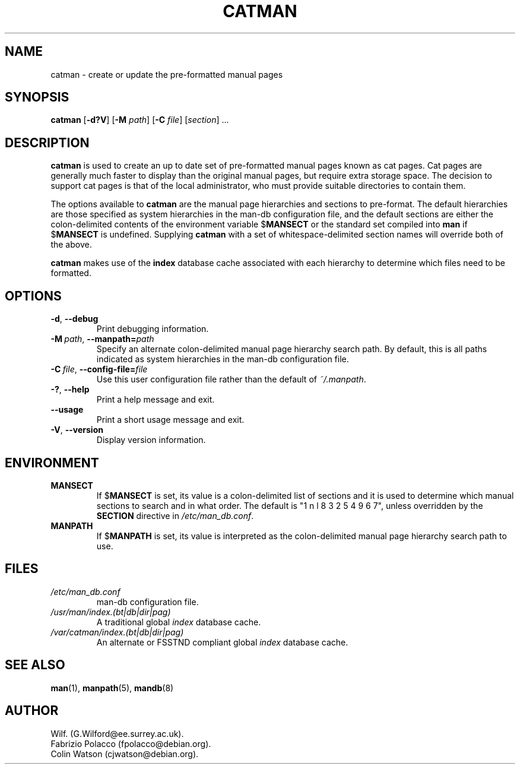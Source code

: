 .\" Man page for catman
.\"
.\" Copyright (C), 1994, 1995, Graeme W. Wilford. (Wilf.)
.\"
.\" You may distribute under the terms of the GNU General Public
.\" License as specified in the file COPYING that comes with the
.\" man-db distribution.
.\"
.\" Sat Dec 10 14:17:29 GMT 1994  Wilf. (G.Wilford@ee.surrey.ac.uk) 
.\" 
.pc
.TH CATMAN 8 "2015-11-06" "2.7.5" "Manual pager utils"
.SH NAME
catman \- create or update the pre-formatted manual pages
.SH SYNOPSIS
.B catman 
.RB [\| \-d?V \|]
.RB [\| \-M 
.IR path \|] 
.RB [\| \-C
.IR file \|]
.RI [\| section \|]
\&.\|.\|.
.SH DESCRIPTION
.B catman
is used to create an up to date set of pre-formatted manual pages known as
cat pages. 
Cat pages are generally much faster to display than the original
manual pages, but require extra storage space.
The decision to support cat pages is that of the local administrator, who
must provide suitable directories to contain them.

The options available to
.B catman
are the manual page hierarchies and sections to pre-format.
The default hierarchies are those specified as system hierarchies in the
man-db configuration file, and the default sections are either the
colon-delimited contents of the environment variable
.RB $ MANSECT
or the standard set compiled into 
.B man
if 
.RB $ MANSECT
is undefined.
Supplying
.B catman
with a set of whitespace-delimited section names will override both of
the above.

.B catman
makes use of the
.B index
database cache associated with each hierarchy to determine which files 
need to be formatted.
.SH OPTIONS
.TP
.BR \-d ", " \-\-debug
Print debugging information.
.TP
.BI \-M\  path \fR,\ \fB\-\-manpath= path
Specify an alternate colon-delimited manual page hierarchy search path. 
By default, this is all paths indicated as system hierarchies
in the man-db configuration file.
.TP
.BI \-C\  file \fR,\ \fB\-\-config\-file= file
Use this user configuration file rather than the default of
.IR ~/.manpath .
.TP
.BR \-? ", " \-\-help
Print a help message and exit.
.TP
.BR \-\-usage
Print a short usage message and exit.
.TP
.BR \-V ", " \-\-version
Display version information.
.SH ENVIRONMENT
.TP
.B MANSECT
If
.RB $ MANSECT
is set, its value is a colon-delimited list of sections and it is used to
determine which manual sections to search and in what order.
The default is "1 n l 8 3 2 5 4 9 6 7", unless overridden by the
.B SECTION
directive in
.IR /etc/man_db.conf .
.TP
.B MANPATH
If
.RB $ MANPATH
is set, its value is interpreted as the colon-delimited manual page
hierarchy search path to use.
.SH FILES
.TP
.I /etc/man_db.conf
man-db configuration file.
.TP
.I /usr/man/index.(bt|db|dir|pag)
A traditional global
.I index
database cache.
.TP
.I /var/catman/index.(bt|db|dir|pag)
An alternate or FSSTND
compliant global
.I index
database cache.
.SH "SEE ALSO"
.BR man (1),
.BR manpath (5), 
.BR mandb (8)
.SH AUTHOR
.nf
Wilf. (G.Wilford@ee.surrey.ac.uk).
Fabrizio Polacco (fpolacco@debian.org).
Colin Watson (cjwatson@debian.org).
.fi
